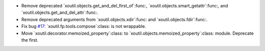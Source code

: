 - Remove deprecated `xoutil.objects.get_and_del_first_of`:func:,
  `xoutil.objects.smart_getattr`:func:, and
  `xoutil.objects.get_and_del_attr`:func:.

- Remove deprecated arguments from `xoutil.objects.xdir`:func: and
  `xoutil.objects.fdir`:func:.

- Fix bug `#17`_: `xoutil.fp.tools.compose`:class: is not wrappable.

- Move `xoutil.decorator.memoized_property`:class: to
  `xoutil.objects.memoized_property`:class: module.  Deprecate the first.

.. _#17: https://gitlab.lahavane.com/merchise/xoutil/issues/17
